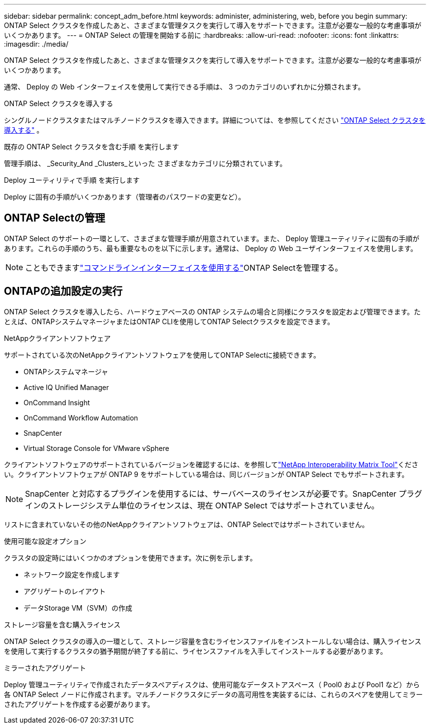---
sidebar: sidebar 
permalink: concept_adm_before.html 
keywords: administer, administering, web, before you begin 
summary: ONTAP Select クラスタを作成したあと、さまざまな管理タスクを実行して導入をサポートできます。注意が必要な一般的な考慮事項がいくつかあります。 
---
= ONTAP Select の管理を開始する前に
:hardbreaks:
:allow-uri-read: 
:nofooter: 
:icons: font
:linkattrs: 
:imagesdir: ./media/


[role="lead"]
ONTAP Select クラスタを作成したあと、さまざまな管理タスクを実行して導入をサポートできます。注意が必要な一般的な考慮事項がいくつかあります。

通常、 Deploy の Web インターフェイスを使用して実行できる手順は、 3 つのカテゴリのいずれかに分類されます。

.ONTAP Select クラスタを導入する
シングルノードクラスタまたはマルチノードクラスタを導入できます。詳細については、を参照してください link:task_deploy_cluster.html["ONTAP Select クラスタを導入する"] 。

.既存の ONTAP Select クラスタを含む手順 を実行します
管理手順は、 _Security_And _Clusters_といった さまざまなカテゴリに分類されています。

.Deploy ユーティリティで手順 を実行します
Deploy に固有の手順がいくつかあります（管理者のパスワードの変更など）。



== ONTAP Selectの管理

ONTAP Select のサポートの一環として、さまざまな管理手順が用意されています。また、 Deploy 管理ユーティリティに固有の手順があります。これらの手順のうち、最も重要なものを以下に示します。通常は、 Deploy の Web ユーザインターフェイスを使用します。


NOTE: こともできますlink:https://docs.netapp.com/us-en/ontap-select/task_cli_signing_in.html["コマンドラインインターフェイスを使用する"]ONTAP Selectを管理する。



== ONTAPの追加設定の実行

ONTAP Select クラスタを導入したら、ハードウェアベースの ONTAP システムの場合と同様にクラスタを設定および管理できます。たとえば、ONTAPシステムマネージャまたはONTAP CLIを使用してONTAP Selectクラスタを設定できます。

.NetAppクライアントソフトウェア
サポートされている次のNetAppクライアントソフトウェアを使用してONTAP Selectに接続できます。

* ONTAPシステムマネージャ
* Active IQ Unified Manager
* OnCommand Insight
* OnCommand Workflow Automation
* SnapCenter
* Virtual Storage Console for VMware vSphere


クライアントソフトウェアのサポートされているバージョンを確認するには、を参照してlink:https://mysupport.netapp.com/matrix/["NetApp Interoperability Matrix Tool"^]ください。クライアントソフトウェアが ONTAP 9 をサポートしている場合は、同じバージョンが ONTAP Select でもサポートされます。


NOTE: SnapCenter と対応するプラグインを使用するには、サーバベースのライセンスが必要です。SnapCenter プラグインのストレージシステム単位のライセンスは、現在 ONTAP Select ではサポートされていません。

リストに含まれていないその他のNetAppクライアントソフトウェアは、ONTAP Selectではサポートされていません。

.使用可能な設定オプション
クラスタの設定時にはいくつかのオプションを使用できます。次に例を示します。

* ネットワーク設定を作成します
* アグリゲートのレイアウト
* データStorage VM（SVM）の作成


.ストレージ容量を含む購入ライセンス
ONTAP Select クラスタの導入の一環として、ストレージ容量を含むライセンスファイルをインストールしない場合は、購入ライセンスを使用して実行するクラスタの猶予期間が終了する前に、ライセンスファイルを入手してインストールする必要があります。

.ミラーされたアグリゲート
Deploy 管理ユーティリティで作成されたデータスペアディスクは、使用可能なデータストアスペース（ Pool0 および Pool1 など）から各 ONTAP Select ノードに作成されます。マルチノードクラスタにデータの高可用性を実装するには、これらのスペアを使用してミラーされたアグリゲートを作成する必要があります。
